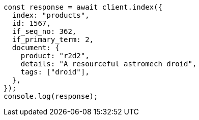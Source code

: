 // This file is autogenerated, DO NOT EDIT
// Use `node scripts/generate-docs-examples.js` to generate the docs examples

[source, js]
----
const response = await client.index({
  index: "products",
  id: 1567,
  if_seq_no: 362,
  if_primary_term: 2,
  document: {
    product: "r2d2",
    details: "A resourceful astromech droid",
    tags: ["droid"],
  },
});
console.log(response);
----
